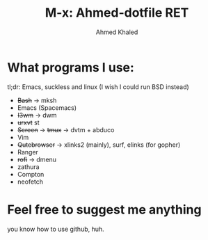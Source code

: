 #+TITLE: M-x: Ahmed-dotfile RET
#+AUTHOR: Ahmed Khaled

* What programs I use:
  tl;dr: Emacs, suckless and linux (I wish I could run BSD instead)
+ +Bash+ -> mksh
+ Emacs (Spacemacs)
+ +I3wm+ -> dwm
+ +urxvt+ st
+ +Screen+ -> +tmux+ -> dvtm + abduco
+ Vim
+ +Qutebrowser+ -> xlinks2 (mainly), surf, elinks (for gopher)
+ Ranger
+ +rofi+ -> dmenu
+ zathura
+ Compton
+ neofetch

* Feel free to suggest me anything
  you know how to use github, huh.
